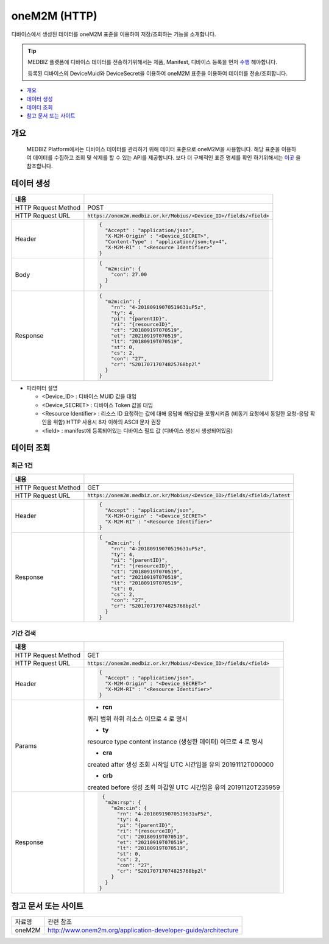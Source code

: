 ==============
oneM2M (HTTP)
==============

디바이스에서 생성된 데이터를 oneM2M 표준을 이용하여 저장/조회하는 기능을 소개합니다.

.. tip::
    MEDBIZ 플랫폼에 디바이스 데이터를 전송하기위해서는 제품, Manifest, 디바이스 등록을 먼저 `수행 <https://medbiz-user-guide.readthe
    docs.io/ko/latest/product.html>`_ 해야합니다.

    등록된 디바이스의 DeviceMuid와 DeviceSecret을 이용하여 oneM2M 표준을 이용하여 데이터를 전송/조회합니다.

* `개요`_
* `데이터 생성`_
* `데이터 조회`_
* `참고 문서 또는 사이트`_

-------------
개요
-------------

    MEDBIZ Platform에서는 디바이스 데이터를 관리하기 위해 데이터 표준으로 oneM2M을 사용합니다. 해당 표준을 이용하여 데이터를 수집하고
    조회 및 삭제를 할 수 있는 API를 제공합니다. 보다 더 구체적인 표준 명세를 확인 하기위해서는 `이곳 <https://www.onem2m.org/technical
    /published-specifications/release-3>`_ 을 참조합니다.


-------------
데이터 생성
-------------

.. table::
  :widths: auto

  =========================  =================================================================
  내용
  =========================  =================================================================
  HTTP Request Method        POST
  -------------------------  -----------------------------------------------------------------
  HTTP Request URL           :code:`https://onem2m.medbiz.or.kr/Mobius/<Device_ID>/fields/<field>`
  -------------------------  -----------------------------------------------------------------
  Header                     .. code:: json

                                     {
                                       "Accept" : "application/json",
                                       "X-M2M-Origin" : "<Device_SECRET>",
                                       "Content-Type" : "application/json;ty=4",
                                       "X-M2M-RI" : "<Resource Identifier>"
                                     }

  -------------------------  -----------------------------------------------------------------
  Body                       .. code:: json

                                     {
                                       "m2m:cin": {
                                         "con": 27.00
                                       }
                                     }

  -------------------------  -----------------------------------------------------------------
  Response                   .. code:: json

                                     {
                                       "m2m:cin": {
                                         "rn": "4-20180919070519631uP5z",
                                         "ty": 4,
                                         "pi": "{parentID}",
                                         "ri": "{resourceID}",
                                         "ct": "20180919T070519",
                                         "et": "20210919T070519",
                                         "lt": "20180919T070519",
                                         "st": 0,
                                         "cs": 2,
                                         "con": "27",
                                         "cr": "S20170717074825768bp2l"
                                       }
                                     }

  =========================  =================================================================

*  파라미터 설명

   - <Device_ID> : 디바이스 MUID 값을 대입
   - <Device_SECRET> : 디바이스 Token 값을 대입
   - <Resource Identifier> : 리소스 ID 요청하는 값에 대해 응답에 해당값을 포함시켜줌 (비동기 요청에서 동일한 요청-응답 확인을 위함) HTTP 사용시 8자 이하의 ASCII 문자 권장
   - <field> : manifest에 등록되어있는 디바이스 필드 값 (디바이스 생성시 생성되어있음)


------------
데이터 조회
------------

최근 1건
============

.. table::
  :widths: auto

  =========================  =================================================================
  내용
  =========================  =================================================================
  HTTP Request Method        GET
  -------------------------  -----------------------------------------------------------------
  HTTP Request URL           :code:`https://onem2m.medbiz.or.kr/Mobius/<Device_ID>/fields/<field>/latest`
  -------------------------  -----------------------------------------------------------------
  Header                     .. code:: json

                                     {
                                       "Accept" : "application/json",
                                       "X-M2M-Origin" : "<Device_SECRET>"
                                       "X-M2M-RI" : "<Resource Identifier>"
                                     }

  -------------------------  -----------------------------------------------------------------
  Response                   .. code:: json

                                 {
                                   "m2m:cin": {
                                     "rn": "4-20180919070519631uP5z",
                                     "ty": 4,
                                     "pi": "{parentID}",
                                     "ri": "{resourceID}",
                                     "ct": "20180919T070519",
                                     "et": "20210919T070519",
                                     "lt": "20180919T070519",
                                     "st": 0,
                                     "cs": 2,
                                     "con": "27",
                                     "cr": "S20170717074825768bp2l"
                                   }
                                 }

  =========================  =================================================================

기간 검색
====================

.. table::
  :widths: auto

  =========================  =================================================================
  내용
  =========================  =================================================================
  HTTP Request Method        GET
  -------------------------  -----------------------------------------------------------------
  HTTP Request URL           :code:`https://onem2m.medbiz.or.kr/Mobius/<Device_ID>/fields/<field>`
  -------------------------  -----------------------------------------------------------------
  Header                     .. code:: json

                                     {
                                       "Accept" : "application/json",
                                       "X-M2M-Origin" : "<Device_SECRET>"
                                       "X-M2M-RI" : "<Resource Identifier>"
                                     }

  -------------------------  -----------------------------------------------------------------
  Params
                               - **rcn**
                               쿼리 범위
                               하위 리소스 이므로 4 로 명시

                               - **ty**
                               resource type
                               content instance (생성한 데이터) 이므로 4 로 명시

                               - **cra**
                               created after
                               생성 조회 시작일 UTC 시간임을 유의
                               20191112T000000

                               - **crb**
                               created before
                               생성 조회 마감일 UTC 시간임을 유의
                               20191120T235959

  -------------------------  -----------------------------------------------------------------
  Response                   .. code:: json

                                 {
                                  "m2m:rsp": {
                                    "m2m:cin": {
                                      "rn": "4-20180919070519631uP5z",
                                      "ty": 4,
                                      "pi": "{parentID}",
                                      "ri": "{resourceID}",
                                      "ct": "20180919T070519",
                                      "et": "20210919T070519",
                                      "lt": "20180919T070519",
                                      "st": 0,
                                      "cs": 2,
                                      "con": "27",
                                      "cr": "S20170717074825768bp2l"
                                    }
                                  }
                                }

  =========================  =================================================================

--------------------------------------------------
참고 문서 또는 사이트
--------------------------------------------------

.. table::
 :widths: auto

 =========  ===================================================================
 자료명     관련 참조
 ---------  -------------------------------------------------------------------
 oneM2M     http://www.onem2m.org/application-developer-guide/architecture
 =========  ===================================================================
